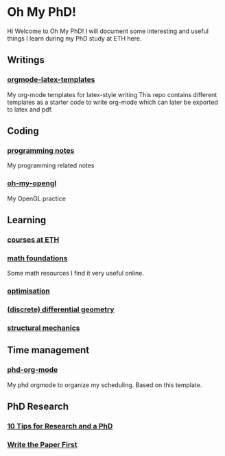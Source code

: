 * Oh My PhD!
Hi Welcome to Oh My PhD! I will document some interesting and useful things I learn during my PhD study at ETH here.

[[http://phdcomics.com/comics/images/archive_list_warning.gif]]

[[http://phdcomics.com/comics/archive/phd030718s.gif]]

** Writings
*** [[https://github.com/GeneKao/orgmode-latex-templates][orgmode-latex-templates]]
My org-mode templates for latex-style writing
This repo contains different templates as a starter code to write org-mode which can later be exported to latex and pdf.
** Coding 
*** [[https://github.com/GeneKao/programming-notes][programming notes]]
My programming related notes
*** [[https://github.com/GeneKao/oh-my-opengl][oh-my-opengl]]
My OpenGL practice
** Learning
*** [[./courses.org][courses at ETH]]
*** [[./math-found.org][math foundations]]
Some math resources I find it very useful online.
*** [[file:optimisation.org][optimisation]]
*** [[file:discrete-differential-geometry.org][(discrete) differential geometry]]
*** [[file:structureal-mechanics.org][structural mechanics]]
** Time management
*** [[https://github.com/GeneKao/phd-org-mode][phd-org-mode]]
My phd orgmode to organize my scheduling. Based on this template.
** PhD Research
*** [[https://ruder.io/10-tips-for-research-and-a-phd/][10 Tips for Research and a PhD]]
*** [[https://www.cs.jhu.edu/~jason/advice/write-the-paper-first.html][Write the Paper First]]

